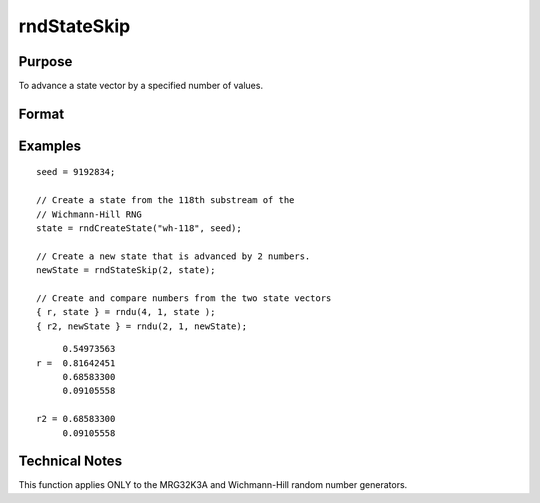 
rndStateSkip
==============================================

Purpose
----------------

To advance a state vector by a specified number of values.

Format
----------------
.. function:: newState = rndStateSkip(numSkip, state)

    :param numSkip: the number of values to skip.
    :type numSkip: scalar

    :param state: opaque state vector
    :type state: vector

    :return newState: the advanced state.

    :rtype newState: Opaque vector

Examples
----------------

::

    seed = 9192834;

    // Create a state from the 118th substream of the
    // Wichmann-Hill RNG
    state = rndCreateState("wh-118", seed);

    // Create a new state that is advanced by 2 numbers.
    newState = rndStateSkip(2, state);

    // Create and compare numbers from the two state vectors
    { r, state } = rndu(4, 1, state );
    { r2, newState } = rndu(2, 1, newState);

::

         0.54973563
    r =  0.81642451
         0.68583300
         0.09105558

    r2 = 0.68583300
         0.09105558

Technical Notes
---------------

This function applies ONLY to the MRG32K3A and Wichmann-Hill random number generators.

.. seealso:: Functions :func:`rndCreateState`, :func:`rndn`, :func:`rndu`, :func:`rndBeta`, :func:`rndGamma`
